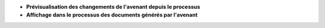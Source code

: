 - **Prévisualisation des changements de l'avenant depuis le processus**

- **Affichage dans le processus des documents générés par l'avenant**
